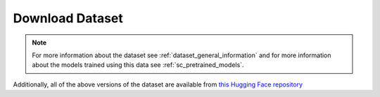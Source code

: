 Download Dataset
================

.. note:: For more information about the dataset see :ref:`dataset_general_information` and for more information about the models trained using this data see :ref:`sc_pretrained_models`.

+----------------------------------+------------------------------------------------------------+------------------------------------------------------------------------------------------+
| Name                             | Description                                                | Download                                                                                 |
+==================================+============================================================+==========================================================================================+
| classifier-data-cv               | Standard dataset split into 3 sets for cross validation    | `Hugging Face Link <https://huggingface.co/HHousen/lecture2notes/resolve/main/Lecture2Notes%20Lecture%20Video%20Dataset%20%28LVD%29/classifier-data-cv.tar.xz>`__ |
+----------------------------------+------------------------------------------------------------+------------------------------------------------------------------------------------------+
| classifier-data-three-train-test | 3 class dataset split into train and test sets             | `Hugging Face Link <https://huggingface.co/HHousen/lecture2notes/resolve/main/Lecture2Notes%20Lecture%20Video%20Dataset%20%28LVD%29/classifier-data-three-train-test.tar.xz>`__ |
+----------------------------------+------------------------------------------------------------+------------------------------------------------------------------------------------------+
| classifier-data-three            | 3 class dataset (``slide``, ``presenter_side``, ``other``) | `Hugging Face Link <https://huggingface.co/HHousen/lecture2notes/resolve/main/Lecture2Notes%20Lecture%20Video%20Dataset%20%28LVD%29/classifier-data-three.tar.xz>`__ |
+----------------------------------+------------------------------------------------------------+------------------------------------------------------------------------------------------+
| classifier-data-train-test       | Standard dataset split into train and test sets            | `Hugging Face Link <https://huggingface.co/HHousen/lecture2notes/resolve/main/Lecture2Notes%20Lecture%20Video%20Dataset%20%28LVD%29/classifier-data-train-test.tar.xz>`__ |
+----------------------------------+------------------------------------------------------------+------------------------------------------------------------------------------------------+
| classifier-data                  | Standard dataset grouped by the 9 classes                  | `Hugging Face Link <https://huggingface.co/HHousen/lecture2notes/resolve/main/Lecture2Notes%20Lecture%20Video%20Dataset%20%28LVD%29/classifier-data.tar.xz>`__ |
+----------------------------------+------------------------------------------------------------+------------------------------------------------------------------------------------------+

Additionally, all of the above versions of the dataset are available from `this Hugging Face repository <https://huggingface.co/HHousen/lecture2notes/tree/main/Lecture2Notes%20Lecture%20Video%20Dataset%20%28LVD%29>`__
